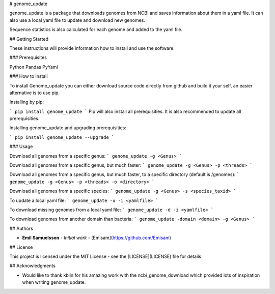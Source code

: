 # genome_update

genome_update is a package that downloads genomes from NCBI and saves information about them in a yaml file.
It can also use a local yaml file to update and download new genomes.

Sequence statistics is also calculated for each genome and added to the yaml file.

## Getting Started

These instructions will provide information how to install and use the software.

### Prerequisites

Python
Pandas
PyYaml


### How to install

To install Genome_update you can either download source code directly from github and build it your self, an easier alternative is to use pip.

Installing by pip:

```
pip install genome_update
```
Pip will also install all prerequisities. It is also recommended to update all prerequisities.

Installing genome_update and upgrading prerequisities: 

```
pip install genome_update --upgrade
```

### Usage

Download all genomes from a specific genus:
```
genome_update -g <Genus>
```

Download all genomes from a specific genus, but much faster:
```
genome_update -g <Genus> -p <threads>
```

Download all genomes from a specific genus, but much faster, to a specific directory (default is /genomes):
```
genome_update -g <Genus> -p <threads> -o <directory>
```

Download all genomes from a specific species:
```
genome_update -g <Genus> -s <species_taxid>
```

To update a local yaml file:
```
genome_update -u -i <yamlfile>
```

To download missing genomes from a local yaml file:
```
genome_update -d -i <yamlfile>
```

To download genomes from another domain than bacteria:
```
genome_update -domain <domain> -g <Genus> 
```



## Authors

* **Emil Samuelsson** - *Initial work* - [Emisam](https://github.com/Emisam)


## License

This project is licensed under the MIT License - see the [LICENSE](LICENSE) file for details

## Acknowledgments

* Would like to thank kblin for his amazing work with the ncbi_genome_download which provided lots of inspiration when writing genome_update.



